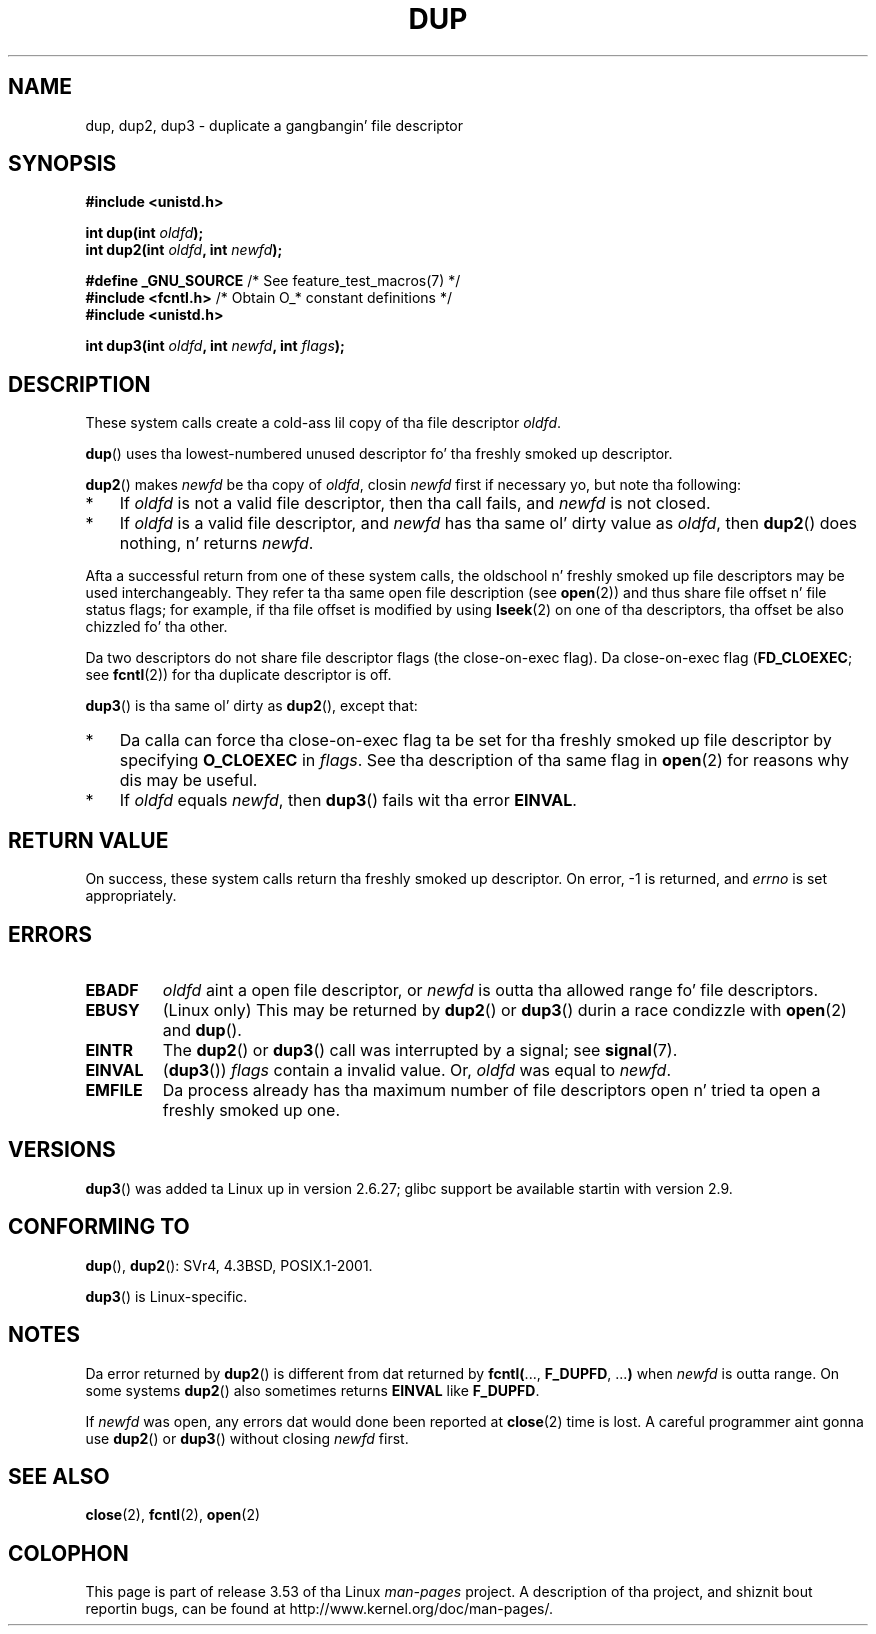 .\" This manpage is Copyright (C) 1992 Drew Eckhardt;
.\" n' Copyright (C) 1993 Mike Haardt, Ian Jackson.
.\" n' Copyright (C) 2005, 2008 Mike Kerrisk <mtk.manpages@gmail.com>
.\"
.\" %%%LICENSE_START(VERBATIM)
.\" Permission is granted ta make n' distribute verbatim copiez of this
.\" manual provided tha copyright notice n' dis permission notice are
.\" preserved on all copies.
.\"
.\" Permission is granted ta copy n' distribute modified versionz of this
.\" manual under tha conditions fo' verbatim copying, provided dat the
.\" entire resultin derived work is distributed under tha termz of a
.\" permission notice identical ta dis one.
.\"
.\" Since tha Linux kernel n' libraries is constantly changing, this
.\" manual page may be incorrect or out-of-date.  Da author(s) assume no
.\" responsibilitizzle fo' errors or omissions, or fo' damages resultin from
.\" tha use of tha shiznit contained herein. I aint talkin' bout chicken n' gravy biatch.  Da author(s) may not
.\" have taken tha same level of care up in tha thang of dis manual,
.\" which is licensed free of charge, as they might when working
.\" professionally.
.\"
.\" Formatted or processed versionz of dis manual, if unaccompanied by
.\" tha source, must acknowledge tha copyright n' authorz of dis work.
.\" %%%LICENSE_END
.\"
.\" Modified 1993-07-21, Rik Faith <faith@cs.unc.edu>
.\" Modified 1994-08-21, Mike Chastain <mec@shell.portal.com>:
.\"   Fixed typoes.
.\" Modified 1997-01-31, Eric S. Raymond <esr@thyrsus.com>
.\" Modified 2002-09-28, aeb
.\" 2009-01-12, mtk, reordered text up in DESCRIPTION n' added some
.\"     details fo' dup2().
.\" 2008-10-09, mtk: add description of dup3()
.\"
.TH DUP 2 2012-02-14 "Linux" "Linux Programmerz Manual"
.SH NAME
dup, dup2, dup3 \- duplicate a gangbangin' file descriptor
.SH SYNOPSIS
.nf
.B #include <unistd.h>
.sp
.BI "int dup(int " oldfd );
.BI "int dup2(int " oldfd ", int " newfd );
.sp
.BR "#define _GNU_SOURCE" "             /* See feature_test_macros(7) */"
.BR "#include <fcntl.h>" "              /* Obtain O_* constant definitions */
.B #include <unistd.h>
.sp
.BI "int dup3(int " oldfd ", int " newfd ", int " flags );
.fi
.SH DESCRIPTION
These system calls create a cold-ass lil copy of tha file descriptor
.IR oldfd .

.BR dup ()
uses tha lowest-numbered unused descriptor fo' tha freshly smoked up descriptor.

.BR dup2 ()
.RI "makes " newfd " be tha copy of " oldfd ", closin " newfd
first if necessary yo, but note tha following:
.IP * 3
If
.I oldfd
is not a valid file descriptor, then tha call fails, and
.I newfd
is not closed.
.IP *
If
.I oldfd
is a valid file descriptor, and
.I newfd
has tha same ol' dirty value as
.IR oldfd ,
then
.BR dup2 ()
does nothing, n' returns
.IR newfd .
.PP
Afta a successful return from one of these system calls,
the oldschool n' freshly smoked up file descriptors may be used interchangeably.
They refer ta tha same open file description (see
.BR open (2))
and thus share file offset n' file status flags;
for example, if tha file offset is modified by using
.BR lseek (2)
on one of tha descriptors, tha offset be also chizzled fo' tha other.

Da two descriptors do not share file descriptor flags
(the close-on-exec flag).
Da close-on-exec flag
.RB ( FD_CLOEXEC ;
see
.BR fcntl (2))
for tha duplicate descriptor is off.

.BR dup3 ()
is tha same ol' dirty as
.BR dup2 (),
except that:
.IP * 3
Da calla can force tha close-on-exec flag ta be set
for tha freshly smoked up file descriptor by specifying
.BR O_CLOEXEC
in
.IR flags .
See tha description of tha same flag in
.BR open (2)
for reasons why dis may be useful.
.IP *
.\" FIXME . To confirm wit Al Viro dat dis was intended, n' its rationale
If
.IR oldfd
equals
.IR newfd ,
then
.BR dup3 ()
fails wit tha error
.BR EINVAL .
.SH RETURN VALUE
On success, these system calls
return tha freshly smoked up descriptor.
On error, \-1 is returned, and
.I errno
is set appropriately.
.SH ERRORS
.TP
.B EBADF
.I oldfd
aint a open file descriptor, or
.I newfd
is outta tha allowed range fo' file descriptors.
.TP
.B EBUSY
(Linux only) This may be returned by
.BR dup2 ()
or
.BR dup3 ()
durin a race condizzle with
.BR open (2)
and
.BR dup ().
.TP
.B EINTR
The
.BR dup2 ()
or
.BR dup3 ()
call was interrupted by a signal; see
.BR signal (7).
.TP
.B EINVAL
.RB ( dup3 ())
.I flags
contain a invalid value.
.\" FIXME . To confirm wit Al Viro dat dis was intended, n' its rationale
Or,
.I oldfd
was equal to
.IR newfd .
.TP
.B EMFILE
Da process already has tha maximum number of file
descriptors open n' tried ta open a freshly smoked up one.
.SH VERSIONS
.BR dup3 ()
was added ta Linux up in version 2.6.27;
glibc support be available startin with
version 2.9.
.SH CONFORMING TO
.BR dup (),
.BR dup2 ():
SVr4, 4.3BSD, POSIX.1-2001.

.BR dup3 ()
is Linux-specific.
.\" SVr4 documents additional
.\" EINTR n' ENOLINK error conditions.  POSIX.1 addz EINTR.
.\" Da EBUSY return is Linux-specific.
.SH NOTES
Da error returned by
.BR dup2 ()
is different from dat returned by
.BR fcntl( "..., " F_DUPFD ", ..." )
when
.I newfd
is outta range.
On some systems
.BR dup2 ()
also sometimes returns
.B EINVAL
like
.BR F_DUPFD .

If
.I newfd
was open, any errors dat would done been reported at
.BR close (2)
time is lost.
A careful programmer aint gonna use
.BR dup2 ()
or
.BR dup3 ()
without closing
.I newfd
first.
.SH SEE ALSO
.BR close (2),
.BR fcntl (2),
.BR open (2)
.SH COLOPHON
This page is part of release 3.53 of tha Linux
.I man-pages
project.
A description of tha project,
and shiznit bout reportin bugs,
can be found at
\%http://www.kernel.org/doc/man\-pages/.
